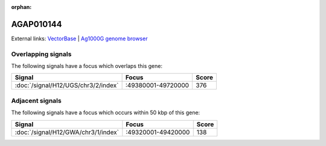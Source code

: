 :orphan:

AGAP010144
=============







External links:
`VectorBase <https://www.vectorbase.org/Anopheles_gambiae/Gene/Summary?g=AGAP010144>`_ |
`Ag1000G genome browser <https://www.malariagen.net/apps/ag1000g/phase1-AR3/index.html?genome_region=3R:49420819-49421462#genomebrowser>`_

Overlapping signals
-------------------

The following signals have a focus which overlaps this gene:



.. cssclass:: table-hover
.. csv-table::
    :widths: auto
    :header: Signal,Focus,Score

    :doc:`/signal/H12/UGS/chr3/2/index`,":49380001-49720000",376
    



Adjacent signals
----------------

The following signals have a focus which occurs within 50 kbp of this gene:



.. cssclass:: table-hover
.. csv-table::
    :widths: auto
    :header: Signal,Focus,Score

    :doc:`/signal/H12/GWA/chr3/1/index`,":49320001-49420000",138
    


